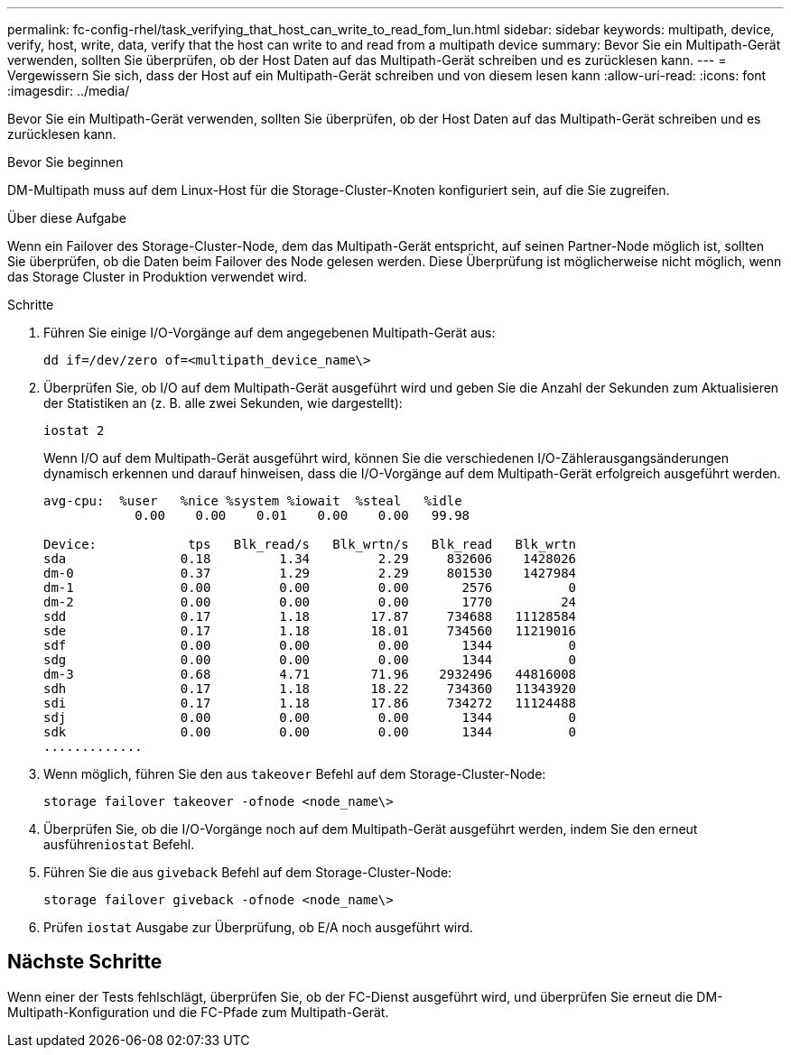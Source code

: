 ---
permalink: fc-config-rhel/task_verifying_that_host_can_write_to_read_fom_lun.html 
sidebar: sidebar 
keywords: multipath, device, verify, host, write, data, verify that the host can write to and read from a multipath device 
summary: Bevor Sie ein Multipath-Gerät verwenden, sollten Sie überprüfen, ob der Host Daten auf das Multipath-Gerät schreiben und es zurücklesen kann. 
---
= Vergewissern Sie sich, dass der Host auf ein Multipath-Gerät schreiben und von diesem lesen kann
:allow-uri-read: 
:icons: font
:imagesdir: ../media/


[role="lead"]
Bevor Sie ein Multipath-Gerät verwenden, sollten Sie überprüfen, ob der Host Daten auf das Multipath-Gerät schreiben und es zurücklesen kann.

.Bevor Sie beginnen
DM-Multipath muss auf dem Linux-Host für die Storage-Cluster-Knoten konfiguriert sein, auf die Sie zugreifen.

.Über diese Aufgabe
Wenn ein Failover des Storage-Cluster-Node, dem das Multipath-Gerät entspricht, auf seinen Partner-Node möglich ist, sollten Sie überprüfen, ob die Daten beim Failover des Node gelesen werden. Diese Überprüfung ist möglicherweise nicht möglich, wenn das Storage Cluster in Produktion verwendet wird.

.Schritte
. Führen Sie einige I/O-Vorgänge auf dem angegebenen Multipath-Gerät aus:
+
`dd if=/dev/zero of=<multipath_device_name\>`

. Überprüfen Sie, ob I/O auf dem Multipath-Gerät ausgeführt wird und geben Sie die Anzahl der Sekunden zum Aktualisieren der Statistiken an (z. B. alle zwei Sekunden, wie dargestellt):
+
`iostat 2`

+
Wenn I/O auf dem Multipath-Gerät ausgeführt wird, können Sie die verschiedenen I/O-Zählerausgangsänderungen dynamisch erkennen und darauf hinweisen, dass die I/O-Vorgänge auf dem Multipath-Gerät erfolgreich ausgeführt werden.

+
[listing]
----
avg-cpu:  %user   %nice %system %iowait  %steal   %idle
            0.00    0.00    0.01    0.00    0.00   99.98

Device:            tps   Blk_read/s   Blk_wrtn/s   Blk_read   Blk_wrtn
sda               0.18         1.34         2.29     832606    1428026
dm-0              0.37         1.29         2.29     801530    1427984
dm-1              0.00         0.00         0.00       2576          0
dm-2              0.00         0.00         0.00       1770         24
sdd               0.17         1.18        17.87     734688   11128584
sde               0.17         1.18        18.01     734560   11219016
sdf               0.00         0.00         0.00       1344          0
sdg               0.00         0.00         0.00       1344          0
dm-3              0.68         4.71        71.96    2932496   44816008
sdh               0.17         1.18        18.22     734360   11343920
sdi               0.17         1.18        17.86     734272   11124488
sdj               0.00         0.00         0.00       1344          0
sdk               0.00         0.00         0.00       1344          0
.............
----
. Wenn möglich, führen Sie den aus `takeover` Befehl auf dem Storage-Cluster-Node:
+
`storage failover takeover -ofnode <node_name\>`

. Überprüfen Sie, ob die I/O-Vorgänge noch auf dem Multipath-Gerät ausgeführt werden, indem Sie den erneut ausführen``iostat`` Befehl.
. Führen Sie die aus `giveback` Befehl auf dem Storage-Cluster-Node:
+
`storage failover giveback -ofnode <node_name\>`

. Prüfen `iostat` Ausgabe zur Überprüfung, ob E/A noch ausgeführt wird.




== Nächste Schritte

Wenn einer der Tests fehlschlägt, überprüfen Sie, ob der FC-Dienst ausgeführt wird, und überprüfen Sie erneut die DM-Multipath-Konfiguration und die FC-Pfade zum Multipath-Gerät.
